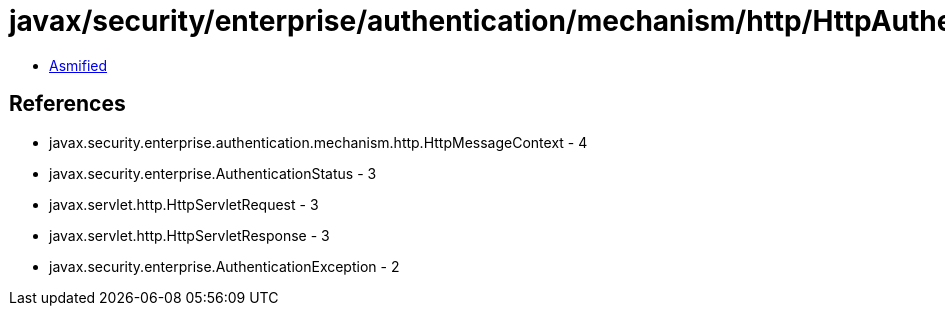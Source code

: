 = javax/security/enterprise/authentication/mechanism/http/HttpAuthenticationMechanism.class

 - link:HttpAuthenticationMechanism-asmified.java[Asmified]

== References

 - javax.security.enterprise.authentication.mechanism.http.HttpMessageContext - 4
 - javax.security.enterprise.AuthenticationStatus - 3
 - javax.servlet.http.HttpServletRequest - 3
 - javax.servlet.http.HttpServletResponse - 3
 - javax.security.enterprise.AuthenticationException - 2
